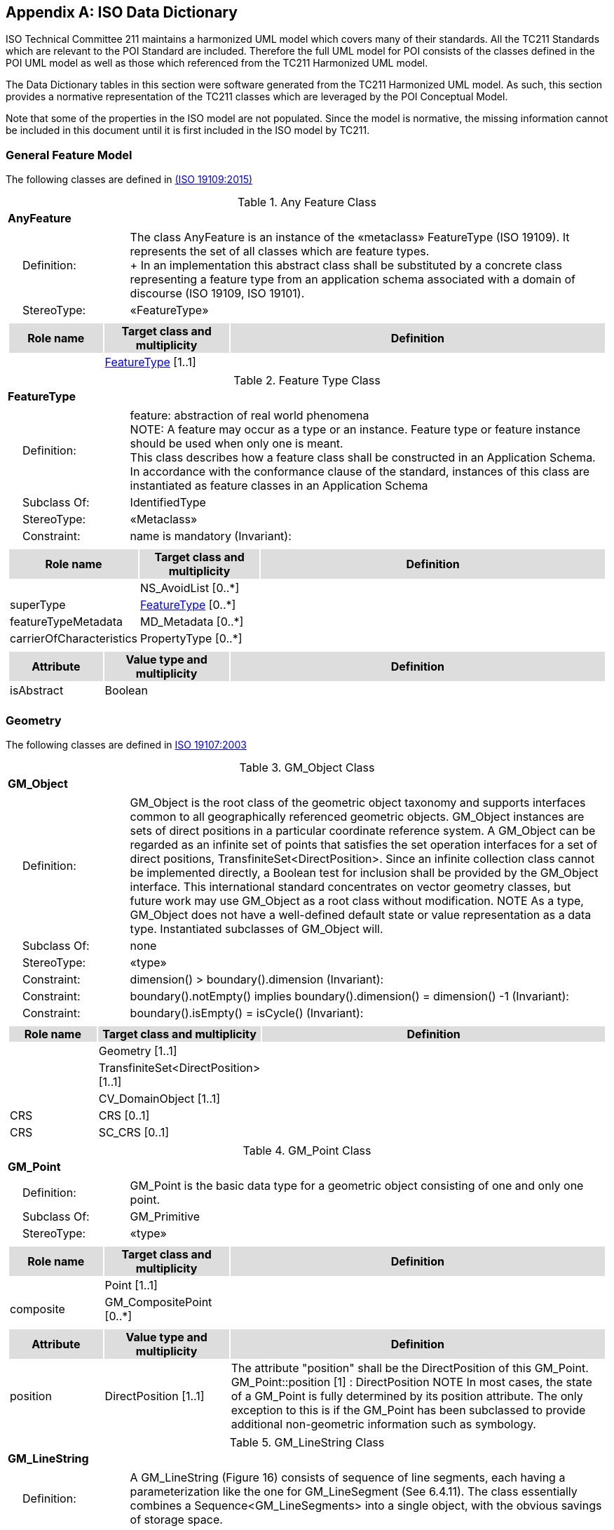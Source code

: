 [appendix]
[[iso_data_dictionary_section]]
== ISO Data Dictionary

ISO Technical Committee 211 maintains a harmonized UML model which covers many of their standards. All the TC211 Standards which are relevant to the POI Standard are included. Therefore the full UML model for POI consists of the classes defined in the POI UML model as well as those which referenced from the TC211 Harmonized UML model.

The Data Dictionary tables in this section were software generated from the TC211 Harmonized UML model. As such, this section provides a normative representation of the TC211 classes which are leveraged by the POI Conceptual Model.

Note that some of the properties in the ISO model are not populated. Since the model is normative, the missing information cannot be included in this document until it is first included in the ISO model by TC211.

=== General Feature Model 
The following classes are defined in <<ISO19109,(ISO 19109:2015)>>

[[AnyFeature-section]]
.Any Feature Class
[cols="1a"]
|===
|*AnyFeature* 
|[cols="1,4",frame=none,grid=none]
!===
!{nbsp}{nbsp}{nbsp}{nbsp}Definition: ! The class AnyFeature is
an instance of the «metaclass» FeatureType (ISO 19109). It represents the set
of all classes which are feature types. +
+ 
In an implementation this abstract class shall be substituted by a concrete class representing a feature type from an application schema associated with a domain of discourse (ISO 19109, ISO 19101). 
!{nbsp}{nbsp}{nbsp}{nbsp}StereoType: !  «FeatureType»
!===
|[cols="15,20,60",frame=none,grid=none,options="header"]
!===
!{set:cellbgcolor:#DDDDDD} *Role name* !*Target class and multiplicity*  !*Definition*
!{set:cellbgcolor:#FFFFFF} !<<FeatureType-section,FeatureType>> [1..1] !
!===
|===

[[FeatureType-section]]
.Feature Type Class
[cols="1a"]
|===
|*FeatureType* 
|[cols="1,4",frame=none,grid=none]
!===
!{nbsp}{nbsp}{nbsp}{nbsp}Definition: ! feature: abstraction of real world phenomena +
NOTE: A feature may occur as a type or an instance. Feature type or feature instance should be used when only one is meant. +
This class describes how a feature class shall be constructed in an Application Schema. In accordance with the conformance clause of the standard, instances of this class are instantiated as feature classes in an Application Schema
!{nbsp}{nbsp}{nbsp}{nbsp}Subclass Of: ! IdentifiedType 
!{nbsp}{nbsp}{nbsp}{nbsp}StereoType: !  «Metaclass»
!{nbsp}{nbsp}{nbsp}{nbsp}Constraint: ! name is mandatory (Invariant):     
!===
|[cols="15,20,60",frame=none,grid=none,options="header"]
!===
!{set:cellbgcolor:#DDDDDD} *Role name* !*Target class and multiplicity* !*Definition*
!{set:cellbgcolor:#FFFFFF}  ! NS_AvoidList  [0..*] !
!{set:cellbgcolor:#FFFFFF} superType  ! <<FeatureType-section,FeatureType>>   [0..*] !
!{set:cellbgcolor:#FFFFFF} featureTypeMetadata  ! MD_Metadata   [0..*] !
!{set:cellbgcolor:#FFFFFF} carrierOfCharacteristics  ! PropertyType   [0..*] !
!===
|[cols="15,20,60",frame=none,grid=none,options="header"]
!===
!{set:cellbgcolor:#DDDDDD} *Attribute* !*Value type and multiplicity* !*Definition*
!{set:cellbgcolor:#FFFFFF} isAbstract   !Boolean  !
!===
|===

=== Geometry
The following classes are defined in <<ISO19107,ISO 19107:2003>>

[[GM_Object-section]]
.GM_Object Class
[cols="1a"]
|===
|*GM_Object* 
|[cols="1,4",frame=none,grid=none]
!===
!{nbsp}{nbsp}{nbsp}{nbsp}Definition: ! GM_Object is the root class of the geometric object taxonomy and supports interfaces common to all geographically referenced geometric objects. GM_Object instances are sets of direct positions in a particular coordinate reference system. A GM_Object can be regarded as an infinite set of points that satisfies the set operation interfaces for a set of direct positions, TransfiniteSet<DirectPosition>. Since an infinite collection class cannot be implemented directly, a Boolean test for inclusion shall be provided by the GM_Object interface. This international standard concentrates on vector geometry classes, but future work may use GM_Object as a root class without modification.
NOTE As a type, GM_Object does not have a well-defined default state or value representation as a data type. Instantiated subclasses of GM_Object will. 
!{nbsp}{nbsp}{nbsp}{nbsp}Subclass Of: ! none 
!{nbsp}{nbsp}{nbsp}{nbsp}StereoType: !  «type»
!{nbsp}{nbsp}{nbsp}{nbsp}Constraint: ! dimension() >  boundary().dimension (Invariant):     
!{nbsp}{nbsp}{nbsp}{nbsp}Constraint: ! boundary().notEmpty() implies boundary().dimension() = dimension() -1 (Invariant):     
!{nbsp}{nbsp}{nbsp}{nbsp}Constraint: ! boundary().isEmpty() = isCycle() (Invariant):     
!===
|[cols="15,20,60",frame=none,grid=none,options="header"]
!===
!{set:cellbgcolor:#DDDDDD} *Role name* !*Target class and multiplicity*  !*Definition*
!{set:cellbgcolor:#FFFFFF}   !Geometry [1..1]!
!{set:cellbgcolor:#FFFFFF}   !TransfiniteSet<DirectPosition>  [1..1]!
!{set:cellbgcolor:#FFFFFF}   !CV_DomainObject  [1..1]!
!{set:cellbgcolor:#FFFFFF} CRS  !CRS  [0..1]!
!{set:cellbgcolor:#FFFFFF} CRS  !SC_CRS [0..1]!
!===
|=== 

[[GM_Point-section]]
.GM_Point Class
[cols="1a"]
|===
|*GM_Point* 
|[cols="1,4",frame=none,grid=none]
!===
!{nbsp}{nbsp}{nbsp}{nbsp}Definition: ! GM_Point is the basic data type for a geometric object consisting of one and only one point.  
!{nbsp}{nbsp}{nbsp}{nbsp}Subclass Of: ! GM_Primitive 
!{nbsp}{nbsp}{nbsp}{nbsp}StereoType: !  «type»
!===
|[cols="15,20,60",frame=none,grid=none,options="header"]
!===
!{set:cellbgcolor:#DDDDDD} *Role name* !*Target class and multiplicity*  !*Definition*
!{set:cellbgcolor:#FFFFFF}   !Point  [1..1]!
!{set:cellbgcolor:#FFFFFF} composite  !GM_CompositePoint [0..*]!
!===
|[cols="15,20,60",frame=none,grid=none,options="header"]
!===
!{set:cellbgcolor:#DDDDDD} *Attribute* !*Value type and multiplicity* !*Definition*
 
!{set:cellbgcolor:#FFFFFF} position   !DirectPosition [1..1]  !The attribute "position" shall be the DirectPosition of this GM_Point.
GM_Point::position [1] : DirectPosition
NOTE In most cases, the state of a GM_Point is fully determined by its position attribute. The only exception to this is if the GM_Point has been subclassed to provide additional non-geometric information such as symbology.
!===
|=== 

[[GM_LineString-section]]
.GM_LineString Class
[cols="1a"]
|===
|*GM_LineString* 
|[cols="1,4",frame=none,grid=none]
!===
!{nbsp}{nbsp}{nbsp}{nbsp}Definition: ! A GM_LineString (Figure 16) consists of sequence of line segments, each having a parameterization like the one for GM_LineSegment (See 6.4.11). The class essentially combines a Sequence<GM_LineSegments> into a single object, with the obvious savings of storage space.
!{nbsp}{nbsp}{nbsp}{nbsp}Subclass Of: ! GM_Primitive 
!{nbsp}{nbsp}{nbsp}{nbsp}StereoType: !  «type»
!===
|[cols="15,20,60",frame=none,grid=none,options="header"]
!===
!{set:cellbgcolor:#DDDDDD} *Attribute* !*Value type and multiplicity* !*Definition*
!{set:cellbgcolor:#FFFFFF} controlPoint   !GM_PointArray [1..1]!
!===
|=== 

[[GM_Polygon-section]]
.GM_Polygon Class
[cols="1a"]
|===
|*GM_Polygon* 
|[cols="1,4",frame=none,grid=none]
!===
!{nbsp}{nbsp}{nbsp}{nbsp}Definition: ! A GM_Polygon (Figure 21) is a surface patch that is defined by a set of boundary curves and an underlying surface to which these curves adhere. The default is that the curves are coplanar, and the polygon uses planar interpolation in its interior.  
!{nbsp}{nbsp}{nbsp}{nbsp}Subclass Of: ! GM_Primitive 
!{nbsp}{nbsp}{nbsp}{nbsp}StereoType: !  «type»
!===
|[cols="15,20,60",frame=none,grid=none,options="header"]
!===
!{set:cellbgcolor:#DDDDDD} *Role name* !*Target class and multiplicity*  !*Definition*
!{set:cellbgcolor:#FFFFFF} surface  ! GM_PolyhedralSurface   [0..1] !
!===
|[cols="15,20,60",frame=none,grid=none,options="header"]
!===
!{set:cellbgcolor:#DDDDDD} *Attribute* !*Value type and multiplicity* !*Definition*
!{set:cellbgcolor:#FFFFFF} boundary   !GM_SurfaceBoundary  !
!{set:cellbgcolor:#FFFFFF} spanningSurface   !GM_Surface  [0..1] !
!===
|=== 

=== Citation and responsible party information
The following classes are defined in <<ISO19115,(ISO 19115-1 Edition 1)>>

[[CI_Contact-section]]
.CI_Contact Class
[cols="1a"]
|===
|*CI_Contact* 
|[cols="1,4",frame=none,grid=none]
!===
!{nbsp}{nbsp}{nbsp}{nbsp}Definition: ! information required to enable contact with the responsible person and/or organisation 
!{nbsp}{nbsp}{nbsp}{nbsp}StereoType: !  None
!===
|[cols="15,20,60",frame=none,grid=none,options="header"]
!===
!{set:cellbgcolor:#DDDDDD} *Attribute* !*Value type and multiplicity* !*Definition*
 
!{set:cellbgcolor:#FFFFFF} address   !CI_Address  [0..*] !physical and email address at which the organisation or individual may be contacted
 
!{set:cellbgcolor:#FFFFFF} contactInstructions   !<<CharacterString-section,CharacterString>>  [0..1] !supplemental instructions on how or when to contact the individual or organisation
 
!{set:cellbgcolor:#FFFFFF} contactType   !<<CharacterString-section,CharacterString>>  [0..1] !type of contact
 
!{set:cellbgcolor:#FFFFFF} hoursOfService   !<<CharacterString-section,CharacterString>>  [0..*] !time period (including time zone) when individuals can contact the organisation or individual
 
!{set:cellbgcolor:#FFFFFF} onlineResource   !CI_OnlineResource  [0..*] !on-line information that can be used to contact the individual or organisation
 
!{set:cellbgcolor:#FFFFFF} phone   !CI_Telephone  [0..*] !telephone numbers at which the organisation or individual may be contacted
!===
|=== 

[[CI_Individual-section]]
.CI_Individual Class
[cols="1a"]
|===
|*CI_Individual* 
|[cols="1,4",frame=none,grid=none]
!===
!{nbsp}{nbsp}{nbsp}{nbsp}Definition: ! information about the party if the party is an individual 
!{nbsp}{nbsp}{nbsp}{nbsp}Subclass Of: !<<CI_Party-section,CI_Party>>
!{nbsp}{nbsp}{nbsp}{nbsp}StereoType: !  None
!{nbsp}{nbsp}{nbsp}{nbsp}Constraint: ! count (name + positionName) > 0 (Invariant):     
!===
|[cols="15,20,60",frame=none,grid=none,options="header"]
!===
!{set:cellbgcolor:#DDDDDD} *Role name* !*Target class and multiplicity*  !*Definition*
!{set:cellbgcolor:#FFFFFF}   ! <<CI_Organisation-section,CI_Organisation>>   [1..1] !
!===
|[cols="15,20,60",frame=none,grid=none,options="header"]
!===
!{set:cellbgcolor:#DDDDDD} *Attribute* !*Value type and multiplicity* !*Definition*
 
!{set:cellbgcolor:#FFFFFF} positionName   !<<CharacterString-section,CharacterString>>  [0..1] !position of the individual in an organisation
!===
|=== 

[[CI_Organisation-section]]
.CI_Organisation Class
[cols="1a"]
|===
|*CI_Organisation* 
|[cols="1,4",frame=none,grid=none]
!===
!{nbsp}{nbsp}{nbsp}{nbsp}Definition: ! information about the party if the party is an organisation 
!{nbsp}{nbsp}{nbsp}{nbsp}Subclass Of: !<<CI_Party-section,CI_Party>> 
!{nbsp}{nbsp}{nbsp}{nbsp}StereoType: ! None 
!{nbsp}{nbsp}{nbsp}{nbsp}Constraint: ! count (name + logo) > 0 (Invariant):     
!===
|[cols="15,20,60",frame=none,grid=none,options="header"]
!===
!{set:cellbgcolor:#DDDDDD} *Role name* !*Target class and multiplicity*  !*Definition*
!{set:cellbgcolor:#FFFFFF} individual ! <<CI_Individual-section,CI_Individual>> [0..*] !an individual in the named organisation
!===
|[cols="15,20,60",frame=none,grid=none,options="header"]
!===
!{set:cellbgcolor:#DDDDDD} *Attribute* !*Value type and multiplicity* !*Definition*
 
!{set:cellbgcolor:#FFFFFF} logo   !MD_BrowseGraphic  [0..*] !Graphic identifying organization
!===
|=== 

[[CI_Party-section]]
.CI_Party Class
[cols="1a"]
|===
|*CI_Party* 
|[cols="1,4",frame=none,grid=none]
!===
!{nbsp}{nbsp}{nbsp}{nbsp}Definition: ! information about the individual and/or organisation of the party 
!{nbsp}{nbsp}{nbsp}{nbsp}StereoType: !  «abstract»
!===
|[cols="15,20,60",frame=none,grid=none,options="header"]
!===
!{set:cellbgcolor:#DDDDDD} *Role name* !*Target class and multiplicity*  !*Definition*
!{set:cellbgcolor:#FFFFFF}   ! <<CI_Responsibility-section,CI_Responsibility>>   [] !
!===
|[cols="15,20,60",frame=none,grid=none,options="header"]
!===
!{set:cellbgcolor:#DDDDDD} *Attribute* !*Value type and multiplicity* !*Definition*
 
!{set:cellbgcolor:#FFFFFF} contactInfo   !<<CI_Contact-section,CI_Contact>>  [0..*] !contact information for the party
 
!{set:cellbgcolor:#FFFFFF} name   !<<CharacterString-section,CharacterString>>  [0..1] !name of the party (individual or organization)
!===
|=== 

[[CI_Responsibility-section]]
.CI_Responsibility Class
[cols="1a"]
|===
|*CI_Responsibility* 
|[cols="1,4",frame=none,grid=none]
!===
!{nbsp}{nbsp}{nbsp}{nbsp}Definition: ! information about the party and their role 
!{nbsp}{nbsp}{nbsp}{nbsp}StereoType: !  None
!===
|[cols="15,20,60",frame=none,grid=none,options="header"]
!===
!{set:cellbgcolor:#DDDDDD} *Role name* !*Target class and multiplicity*  !*Definition*
!{set:cellbgcolor:#FFFFFF} party ! <<CI_Party-section,CI_Party>> [1..*] !information about the party
!===
|[cols="15,20,60",frame=none,grid=none,options="header"]
!===
!{set:cellbgcolor:#DDDDDD} *Attribute* !*Value type and multiplicity* !*Definition*
 
!{set:cellbgcolor:#FFFFFF} extent   !EX_Extent  [0..*] !spatial or temporal extent of the role
 
!{set:cellbgcolor:#FFFFFF} role   !CI_RoleCode [1..1] !function performed by the responsible party
!===
|=== 

=== Constraint information

The following classes are defined in <<ISO19115,(ISO 19115-1 Edition 1)>>

[[MD_Constraints-section]]
[cols="1a"]
|===
|*MD_Constraints* 
|[cols="1,4",frame=none,grid=none]
!===
!{nbsp}{nbsp}{nbsp}{nbsp}Definition: ! restrictions on the access and use of a resource or metadata 
!{nbsp}{nbsp}{nbsp}{nbsp}Subclass Of: ! None 
!{nbsp}{nbsp}{nbsp}{nbsp}StereoType: !  
!===
|[cols="15,20,60",frame=none,grid=none,options="header"]
!===
!{set:cellbgcolor:#DDDDDD} *Role name* !*Target class and multiplicity*  !*Definition*
!{set:cellbgcolor:#FFFFFF}   ! MD_Identification [] !
!{set:cellbgcolor:#FFFFFF}   ! MD_Metadata [] !
!===
|[cols="15,20,60",frame=none,grid=none,options="header"]
!===
!{set:cellbgcolor:#DDDDDD} *Attribute* !*Value type and multiplicity* !*Definition*
 
!{set:cellbgcolor:#FFFFFF} constraintApplicationScope   !MD_Scope  [0..1] !Spatial and temporal extent of the application of the constraint restrictions
 
!{set:cellbgcolor:#FFFFFF} graphic   !MD_BrowseGraphic  [0..*] !graphic /symbol indicating the constraint 
 
!{set:cellbgcolor:#FFFFFF} reference   !CI_Citation  [0..*] !citation/URL for the limitation or constraint, e.g. copyright statement, license agreement, etc
 
!{set:cellbgcolor:#FFFFFF} releasability   !<<MD_Releasability-section,MD_Releasability>>  [0..1] !information concerning the parties to whom the resource can or cannot be released
 
!{set:cellbgcolor:#FFFFFF} responsibleParty   !<<CI_Responsibility-section,CI_Responsibility>>  [0..*] !party responsible for the resource constraints
 
!{set:cellbgcolor:#FFFFFF} useLimitation   !<<CharacterString-section,CharacterString>>  [0..*] !limitation affecting the fitness for use of the resource or metadata. Example, "not to be used for navigation"
!===
|=== 

[[MD_LegalConstraints-section]]
[cols="1a"]
|===
|*MD_LegalConstraints* 
|[cols="1,4",frame=none,grid=none]
!===
!{nbsp}{nbsp}{nbsp}{nbsp}Definition: ! restrictions and legal prerequisites for accessing and using the resource or metadata 
!{nbsp}{nbsp}{nbsp}{nbsp}Subclass Of: ! None 
!{nbsp}{nbsp}{nbsp}{nbsp}StereoType: !  
!{nbsp}{nbsp}{nbsp}{nbsp}Constraint: ! otherConstraints: only documented if accessConstraints or useConstraints = "otherRestrictions" (Invariant):     
!{nbsp}{nbsp}{nbsp}{nbsp}Constraint: ! If MD_LegalConstraints used then count of (accessConstraints + useConstraints + otherConstraints + useLimitation + releasability ) > 0 (Invariant):     
!===
|[cols="15,20,60",frame=none,grid=none,options="header"]
!===
!{set:cellbgcolor:#DDDDDD} *Attribute* !*Value type and multiplicity* !*Definition*
 
!{set:cellbgcolor:#FFFFFF} accessConstraints   !MD_RestrictionCode  [0..*] !access constraints applied to assure the protection of privacy or intellectual property, and any special restrictions or limitations on obtaining the resource or metadata
 
!{set:cellbgcolor:#FFFFFF} otherConstraints   !<<CharacterString-section,CharacterString>>  [0..*] !other restrictions and legal prerequisites for accessing and using the resource or metadata
 
!{set:cellbgcolor:#FFFFFF} useConstraints   !MD_RestrictionCode  [0..*] !constraints applied to assure the protection of privacy or intellectual property, and any special restrictions or limitations or warnings on using the resource or metadata
!===
|=== 

[[MD_Releasability-section]]
[cols="1a"]
|===
|*MD_Releasability* 
|[cols="1,4",frame=none,grid=none]
!===
!{nbsp}{nbsp}{nbsp}{nbsp}Definition: ! information about resource release constraints 
!{nbsp}{nbsp}{nbsp}{nbsp}Subclass Of: ! None
!{nbsp}{nbsp}{nbsp}{nbsp}StereoType: !  
!{nbsp}{nbsp}{nbsp}{nbsp}Constraint: ! count (addressee + statement) > 0 (Invariant):     
!===
|[cols="15,20,60",frame=none,grid=none,options="header"]
!===
!{set:cellbgcolor:#DDDDDD} *Attribute* !*Value type and multiplicity* !*Definition*
 
!{set:cellbgcolor:#FFFFFF} addressee   !<<CI_Responsibility-section,CI_Responsibility>>  [0..*] !party to which the release statement applies
 
!{set:cellbgcolor:#FFFFFF} disseminationConstraints   !MD_RestrictionCode  [0..*] !component in determining releasability
 
!{set:cellbgcolor:#FFFFFF} statement   !<<CharacterString-section,CharacterString>>  [0..1] !release statement
!===
|=== 

[[MD_SecurityConstraints-section]]
[cols="1a"]
|===
|*MD_SecurityConstraints* 
|[cols="1,4",frame=none,grid=none]
!===
!{nbsp}{nbsp}{nbsp}{nbsp}Definition: ! handling restrictions imposed on the resource or metadata for national security or similar security concerns 
!{nbsp}{nbsp}{nbsp}{nbsp}Subclass Of: ! None
!{nbsp}{nbsp}{nbsp}{nbsp}StereoType: !  
!===
|[cols="15,20,60",frame=none,grid=none,options="header"]
!===
!{set:cellbgcolor:#DDDDDD} *Attribute* !*Value type and multiplicity* !*Definition*
 
!{set:cellbgcolor:#FFFFFF} classification   !MD_ClassificationCode  !name of the handling restrictions on the resource or metadata
 
!{set:cellbgcolor:#FFFFFF} classificationSystem   !<<CharacterString-section,CharacterString>>  [0..1] !name of the classification system
 
!{set:cellbgcolor:#FFFFFF} handlingDescription   !<<CharacterString-section,CharacterString>>  [0..1] !additional information about the restrictions on handling the resource or metadata.
!{set:cellbgcolor:#FFFFFF} userNote   !<<CharacterString-section,CharacterString>>  [0..1] !explanation of the application of the legal constraints or other restrictions and legal prerequisites for obtaining and using the resource or metadata
!===
|=== 

=== Identification information
The following classes are defined in <<ISO19115,(ISO 19115-1 Edition 1)>>

[[MD_KeywordClass-section]]
.MD_KeywordClass Class
[cols="1a"]
|===
|*MD_KeywordClass* 
|[cols="1,4",frame=none,grid=none]
!===
!{nbsp}{nbsp}{nbsp}{nbsp}Definition: ! specification of a class to categorize keywords in a domain-specific vocabulary that has a binding to a formal ontology 
!{nbsp}{nbsp}{nbsp}{nbsp}StereoType: !  None
!===
|[cols="15,20,60",frame=none,grid=none,options="header"]
!===
!{set:cellbgcolor:#DDDDDD} *Role name* !*Target class and multiplicity*  !*Definition*
!{set:cellbgcolor:#FFFFFF}   ! <<MD_Keywords-section,MD_Keywords>>   [] !
!===
|[cols="15,20,60",frame=none,grid=none,options="header"]
!===
!{set:cellbgcolor:#DDDDDD} *Attribute* !*Value type and multiplicity* !*Definition*
 
!{set:cellbgcolor:#FFFFFF} className   !<<CharacterString-section,CharacterString>> [1..1]  !character string to label the keyword category in natural language
 
!{set:cellbgcolor:#FFFFFF} conceptIdentifier   !URI  [0..1] !URI of concept in ontology specified by the ontology attribute; this concept is labeled by the className: CharacterString.
 
!{set:cellbgcolor:#FFFFFF} ontology   !CI_Citation [1..1]  !a reference that binds the keyword class to a formal conceptualization of a knowledge domain for use in semantic processing. NOTE: Keywords in the associated MD_Keywords keyword list must be within the scope of this ontology
!===
|=== 

[[MD_Keywords-section]]
.MD_Keywords Class
[cols="1a"]
|===
|*MD_Keywords* 
|[cols="1,4",frame=none,grid=none]
!===
!{nbsp}{nbsp}{nbsp}{nbsp}Definition: ! keywords, their type and reference source NOTE: When the resource described is a service, one instance of MD_Keyword shall refer to the service taxonomy defined in ISO 19119, 8.3) 
!{nbsp}{nbsp}{nbsp}{nbsp}StereoType: ! None 
!{nbsp}{nbsp}{nbsp}{nbsp}Constraint: ! When the resource described is a service, one instance of MD_Keyword shall refer to the service taxonomy defined in ISO 19119 (Invariant):     
!===
|[cols="15,20,60",frame=none,grid=none,options="header"]
!===
!{set:cellbgcolor:#DDDDDD} *Role name* !*Target class and multiplicity*  !*Definition*
!{set:cellbgcolor:#FFFFFF}   ! MD_Identification [] !
!{set:cellbgcolor:#FFFFFF} keywordClass  ! <<MD_KeywordClass-section,MD_KeywordClass>>   [0..1] !association of a MD_Keywords instance with a MD_KeywordClass to provide user-defined categorization of groups of keywords that extend or are orthogonal to the standardized KeywordTypeCodes and are associated with an ontology that allows additional semantic query processing
!===
|[cols="15,20,60",frame=none,grid=none,options="header"]
!===
!{set:cellbgcolor:#DDDDDD} *Attribute* !*Value type and multiplicity* !*Definition*
 
!{set:cellbgcolor:#FFFFFF} keyword   !<<CharacterString-section,CharacterString>>  [1..*] !commonly used word(s) or formalised word(s) or phrase(s) used to describe the subject
 
!{set:cellbgcolor:#FFFFFF} thesaurusName   !CI_Citation [0..1] !name of the formally registered thesaurus or a similar authoritative source of keywords
 
!{set:cellbgcolor:#FFFFFF} type   !MD_KeywordTypeCode [0..1] !subject matter used to group similar keywords
!===
|=== 

=== Name types
The following classes are defined in <<ISO19103,(ISO 19103:2015)>>

[[GenericName-section]]
.Generic Name Class
[cols="1a"]
|===
|*GenericName* 
|[cols="1,4",frame=none,grid=none]
!===
!{nbsp}{nbsp}{nbsp}{nbsp}Definition: ! Generic Name is the abstract class for all names in a NameSpace. Each instance of a GenericName is either a LocalName or a ScopedName. A LocalName references a local object directly accessible from the NameSpace. A ScopedName is a composite of a LocalName for locating another NameSpace and a GenericName valid in that NameSpace. 
!{nbsp}{nbsp}{nbsp}{nbsp}StereoType: !  interface
!===
|[cols="15,20,60",frame=none,grid=none,options="header"]
!===
!{set:cellbgcolor:#DDDDDD} *Role name* !*Target class and multiplicity*  !*Definition*
!{set:cellbgcolor:#FFFFFF} scope  ! <<NameSpace-section,NameSpace>>   [1..1] !
!===
|=== 

[[LocalName-section]]
.Local Name Class
[cols="1a"]
|===
|*LocalName* 
|[cols="1,4",frame=none,grid=none]
!===
!{nbsp}{nbsp}{nbsp}{nbsp}Definition: ! A LocalName references a local object directly accessible from the NameSpace. 
!{nbsp}{nbsp}{nbsp}{nbsp}Subclass Of: ! <<GenericName-section,GenericName>> 
!{nbsp}{nbsp}{nbsp}{nbsp}StereoType: ! interface 
!===
|=== 

[[MemberName-section]]
.Member Name Class
[cols="1a"]
|===
|*MemberName* 
|[cols="1,4",frame=none,grid=none]
!===
!{nbsp}{nbsp}{nbsp}{nbsp}Definition: ! A MemberName is a LocalName that references either an attribute slot in a record or  recordType or an attribute, operation, or association role in an object instance or  type description in some form of schema.  
!{nbsp}{nbsp}{nbsp}{nbsp}Subclass Of: ! <<LocalName-section,LocalName>> 
!{nbsp}{nbsp}{nbsp}{nbsp}StereoType: ! interface 
!===
|[cols="15,20,60",frame=none,grid=none,options="header"]
!===
!{set:cellbgcolor:#DDDDDD} *Attribute* !*Value type and multiplicity* !*Definition*
 
!{set:cellbgcolor:#FFFFFF} aName   !<<CharacterString-section,CharacterString>> [1..1]  !The stored value "aName" is the returned value for the "aName()" operation.  
 
!{set:cellbgcolor:#FFFFFF} attributeType   !<<TypeName-section,TypeName>> [1..1] !The allowable type for this member.  
!===
|=== 

[[NameSpace-section]]
.Namespace Class
[cols="1a"]
|===
|*NameSpace* 
|[cols="1,4",frame=none,grid=none]
!===
!{nbsp}{nbsp}{nbsp}{nbsp}Definition: ! A Name Space is a domain in which "names" given by character strings (possibly under local constrains constraints enforced by the Name Space) can be mapped to objects via a getObejct operation. Examples include objects which form a Name Space for their attributes, operations and associations, or Schemas that form Name Spaces for their included data types or classes. 
Not all methods for NameSpaces need to be made publicly accessible. 
!{nbsp}{nbsp}{nbsp}{nbsp}StereoType: ! interface 
!===
|[cols="15,20,60",frame=none,grid=none,options="header"]
!===
!{set:cellbgcolor:#DDDDDD} *Role name* !*Target class and multiplicity*  !*Definition*
!{set:cellbgcolor:#FFFFFF} name  ! <<GenericName-section,GenericName>>   [0..*] !
!===
|[cols="15,20,60",frame=none,grid=none,options="header"]
!===
!{set:cellbgcolor:#DDDDDD} *Attribute* !*Value type and multiplicity* !*Definition*
 
!{set:cellbgcolor:#FFFFFF} acceptableClassList   !<<TypeName-section,TypeName>> [1..1] !
 
!{set:cellbgcolor:#FFFFFF} isGlobal   !Boolean [1..1] !
!===
|=== 

[[ScopedName-section]]
.Scoped Name Class
[cols="1a"]
|===
|*ScopedName* 
|[cols="1,4",frame=none,grid=none]
!===
!{nbsp}{nbsp}{nbsp}{nbsp}Definition: ! ScopedName is a composite of a LocalName for locating another NameSpace and a GenericName valid in that NameSpace. ScopedName contains a LocalName as head and a GenericName, which might be a LocalName or a ScopedName, as tail. 
!{nbsp}{nbsp}{nbsp}{nbsp}Subclass Of: ! <<GenericName-section,GenericName>> 
!{nbsp}{nbsp}{nbsp}{nbsp}StereoType: ! interface 
!===
|=== 

[[TypeName-section]]
.Type Name Class
[cols="1a"]
|===
|*TypeName* 
|[cols="1,4",frame=none,grid=none]
!===
!{nbsp}{nbsp}{nbsp}{nbsp}Definition: ! A TypeName is a LocalName that references either a recordType or object type in some form of schema. The stored value "aName" is the returned value for the "aName()" operation. This is the types name. 
!{nbsp}{nbsp}{nbsp}{nbsp}Subclass Of: ! <<LocalName-section,LocalName>> 
!{nbsp}{nbsp}{nbsp}{nbsp}StereoType: ! interface 
!===
|[cols="15,20,60",frame=none,grid=none,options="header"]
!===
!{set:cellbgcolor:#DDDDDD} *Attribute* !*Value type and multiplicity* !*Definition*
 
!{set:cellbgcolor:#FFFFFF} aName   !<<CharacterString-section,CharacterString>> [1..1]  !The stored value "aName" is the returned value for the "aName()" operation.  
!===
|===   

=== Primitive types
The following classes are defined in <<ISO19103,(ISO 19103:2015)>>

==== Date and Time

[[Date-section]]
.Date Class
[cols="1a"]
|===
|*Date* 
|[cols="1,4",frame=none,grid=none]
!===
!{nbsp}{nbsp}{nbsp}{nbsp}Definition: !  
!{nbsp}{nbsp}{nbsp}{nbsp}StereoType: ! interface 
!===
|[cols="15,20,60",frame=none,grid=none,options="header"]
!===
!{set:cellbgcolor:#DDDDDD} *Attribute* !*Value type and multiplicity* !*Definition*
 
!{set:cellbgcolor:#FFFFFF} century   !<<CharacterString-section,CharacterString>> [1..1] !
 
!{set:cellbgcolor:#FFFFFF} day   !<<CharacterString-section,CharacterString>> [1..1]  !
 
!{set:cellbgcolor:#FFFFFF} month   !<<CharacterString-section,CharacterString>> [1..1] !
 
!{set:cellbgcolor:#FFFFFF} year   !<<CharacterString-section,CharacterString>>  [1..1] !
!===
|=== 

[[DateTime-section]]
.DateTime Class
[cols="1a"]
|===
|*DateTime* 
|[cols="1,4",frame=none,grid=none]
!===
!{nbsp}{nbsp}{nbsp}{nbsp}Definition: !  
!{nbsp}{nbsp}{nbsp}{nbsp}Subclass Of: ! <<Date-section,Date>> and <<Time-section,Time>> 
!{nbsp}{nbsp}{nbsp}{nbsp}StereoType: ! interface 
!===
|=== 

[[Time-section]]
.Time Class
[cols="1a"]
|===
|*Time* 
|[cols="1,4",frame=none,grid=none]
!===
!{nbsp}{nbsp}{nbsp}{nbsp}Definition: !  
!{nbsp}{nbsp}{nbsp}{nbsp}StereoType: ! interface 
!===
|[cols="15,20,60",frame=none,grid=none,options="header"]
!===
!{set:cellbgcolor:#DDDDDD} *Attribute* !*Value type and multiplicity* !*Definition*
 
!{set:cellbgcolor:#FFFFFF} hour   !<<CharacterString-section,CharacterString>>  [1..1] !
 
!{set:cellbgcolor:#FFFFFF} minute   !<<CharacterString-section,CharacterString>>  [1..1] !
 
!{set:cellbgcolor:#FFFFFF} second   !<<CharacterString-section,CharacterString>>  [1..1] !
 
!{set:cellbgcolor:#FFFFFF} timeZone   !<<CharacterString-section,CharacterString>>  [1..1] !
!===
|===   

